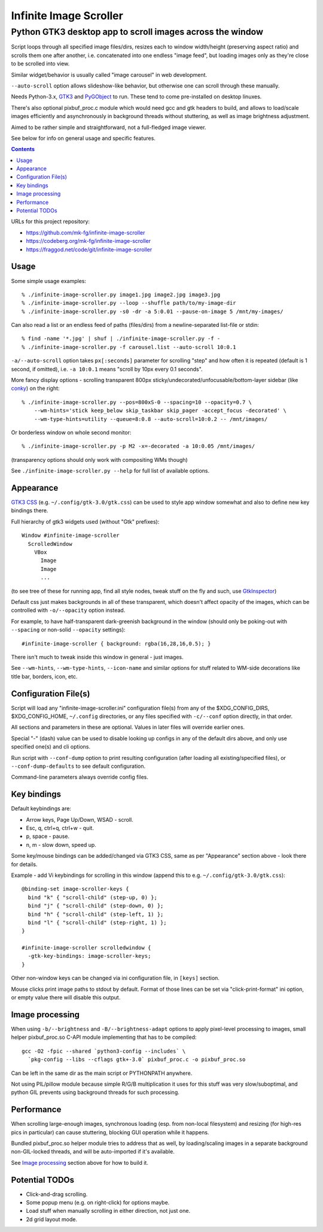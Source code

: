 =======================
Infinite Image Scroller
=======================
-----------------------------------------------------------
 Python GTK3 desktop app to scroll images across the window
-----------------------------------------------------------

Script loops through all specified image files/dirs, resizes each to window
width/height (preserving aspect ratio) and scrolls them one after another,
i.e. concatenated into one endless "image feed", but loading images only as
they're close to be scrolled into view.

Similar widget/behavior is usually called "image carousel" in web development.

``--auto-scroll`` option allows slideshow-like behavior, but otherwise one can
scroll through these manually.

Needs Python-3.x, GTK3_ and PyGObject_ to run.
These tend to come pre-installed on desktop linuxes.

There's also optional pixbuf_proc.c module which would need gcc and gtk headers
to build, and allows to load/scale images efficiently and asynchronously in
background threads without stuttering, as well as image brightness adjustment.

Aimed to be rather simple and straightforward, not a full-fledged image viewer.

See below for info on general usage and specific features.

.. _GTK3: https://www.gtk.org/
.. _PyGObject: https://pygobject.readthedocs.io/

.. contents::
  :backlinks: none

URLs for this project repository:

- https://github.com/mk-fg/infinite-image-scroller
- https://codeberg.org/mk-fg/infinite-image-scroller
- https://fraggod.net/code/git/infinite-image-scroller


Usage
-----

Some simple usage examples::

  % ./infinite-image-scroller.py image1.jpg image2.jpg image3.jpg
  % ./infinite-image-scroller.py --loop --shuffle path/to/my-image-dir
  % ./infinite-image-scroller.py -s0 -dr -a 5:0.01 --pause-on-image 5 /mnt/my-images/

Can also read a list or an endless feed of paths (files/dirs) from a
newline-separated list-file or stdin::

  % find -name '*.jpg' | shuf | ./infinite-image-scroller.py -f -
  % ./infinite-image-scroller.py -f carousel.list --auto-scroll 10:0.1

``-a/--auto-scroll`` option takes ``px[:seconds]`` parameter for scrolling
"step" and how often it is repeated (default is 1 second, if omitted), i.e.
``-a 10:0.1`` means "scroll by 10px every 0.1 seconds".

More fancy display options - scrolling transparent 800px
sticky/undecorated/unfocusable/bottom-layer sidebar (like conky_)
on the right::

  % ./infinite-image-scroller.py --pos=800xS-0 --spacing=10 --opacity=0.7 \
      --wm-hints='stick keep_below skip_taskbar skip_pager -accept_focus -decorated' \
      --wm-type-hints=utility --queue=8:0.8 --auto-scroll=10:0.2 -- /mnt/images/

Or borderless window on whole second monitor::

  % ./infinite-image-scroller.py -p M2 -x=-decorated -a 10:0.05 /mnt/images/

(transparency options should only work with compositing WMs though)

See ``./infinite-image-scroller.py --help`` for full list of available options.

.. _conky: https://en.wikipedia.org/wiki/Conky_(software)


Appearance
----------

`GTK3 CSS`_ (e.g. ``~/.config/gtk-3.0/gtk.css``) can be used to style app window
somewhat and also to define new key bindings there.

Full hierarchy of gtk3 widgets used (without "Gtk" prefixes)::

  Window #infinite-image-scroller
    ScrolledWindow
      VBox
        Image
        Image
        ...

(to see tree of these for running app, find all style nodes, tweak stuff on the
fly and such, use GtkInspector_)

Default css just makes backgrounds in all of these transparent, which doesn't affect
opacity of the images, which can be controlled with ``-o/--opacity`` option instead.

For example, to have half-transparent dark-greenish background in the window
(should only be poking-out with ``--spacing`` or non-solid ``--opacity`` settings)::

  #infinite-image-scroller { background: rgba(16,28,16,0.5); }

There isn't much to tweak inside this window in general - just images.

See ``--wm-hints``, ``--wm-type-hints``, ``--icon-name`` and similar options for
stuff related to WM-side decorations like title bar, borders, icon, etc.

.. _GTK3 CSS: https://developer.gnome.org/gtk3/stable/theming.html
.. _GtkInspector: https://wiki.gnome.org/Projects/GTK%2B/Inspector


Configuration File(s)
---------------------

Script will load any "infinite-image-scroller.ini" configuration file(s) from
any of the $XDG_CONFIG_DIRS, $XDG_CONFIG_HOME, ``~/.config`` directories,
or any files specified with ``-c/--conf`` option directly, in that order.

All sections and parameters in these are optional.
Values in later files will override earlier ones.

Special "-" (dash) value can be used to disable looking up configs in any
of the default dirs above, and only use specified one(s) and cli options.

Run script with ``--conf-dump`` option to print resulting configuration
(after loading all existing/specified files), or ``--conf-dump-defaults``
to see default configuration.

Command-line parameters always override config files.


Key bindings
------------

Default keybindings are:

- Arrow keys, Page Up/Down, WSAD - scroll.
- Esc, q, ctrl+q, ctrl+w - quit.
- p, space - pause.
- n, m - slow down, speed up.

Some key/mouse bindings can be added/changed via GTK3 CSS,
same as per "Appearance" section above - look there for details.

Example - add Vi keybindings for scrolling in this window
(append this to e.g. ``~/.config/gtk-3.0/gtk.css``)::

  @binding-set image-scroller-keys {
    bind "k" { "scroll-child" (step-up, 0) };
    bind "j" { "scroll-child" (step-down, 0) };
    bind "h" { "scroll-child" (step-left, 1) };
    bind "l" { "scroll-child" (step-right, 1) };
  }

  #infinite-image-scroller scrolledwindow {
    -gtk-key-bindings: image-scroller-keys;
  }

Other non-window keys can be changed via ini configuration file,
in ``[keys]`` section.

Mouse clicks print image paths to stdout by default.
Format of those lines can be set via "click-print-format" ini option,
or empty value there will disable this output.


Image processing
----------------

When using ``-b/--brightness`` and ``-B/--brightness-adapt`` options to apply
pixel-level processing to images, small helper pixbuf_proc.so C-API module
implementing that has to be compiled::

  gcc -O2 -fpic --shared `python3-config --includes` \
    `pkg-config --libs --cflags gtk+-3.0` pixbuf_proc.c -o pixbuf_proc.so

Can be left in the same dir as the main script or PYTHONPATH anywhere.

Not using PIL/pillow module because simple R/G/B multiplication it uses for this
stuff was very slow/suboptimal, and python GIL prevents using background threads
for such processing.


Performance
-----------

When scrolling large-enough images, synchronous loading (esp. from
non-local filesystem) and resizing (for high-res pics in particular)
can cause stuttering, blocking GUI operation while it happens.

Bundled pixbuf_proc.so helper module tries to address that as well,
by loading/scaling images in a separate background non-GIL-locked threads,
and will be auto-imported if it's available.

See `Image processing`_ section above for how to build it.


Potential TODOs
---------------

- Click-and-drag scrolling.

- Some popup menu (e.g. on right-click) for options maybe.

- Load stuff when manually scrolling in either direction, not just one.

- 2d grid layout mode.
